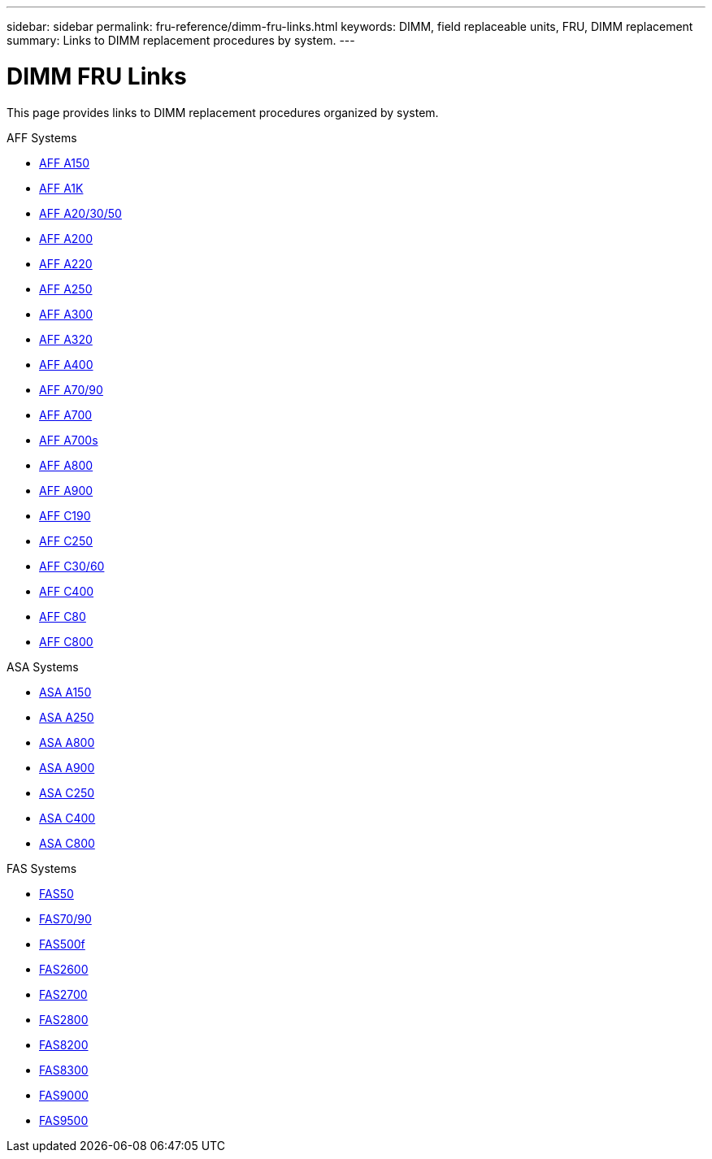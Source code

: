 ---
sidebar: sidebar
permalink: fru-reference/dimm-fru-links.html
keywords: DIMM, field replaceable units, FRU, DIMM replacement
summary: Links to DIMM replacement procedures by system.
---

= DIMM FRU Links

[.lead]
This page provides links to DIMM replacement procedures organized by system.

[role="tabbed-block"]
====
.AFF Systems
--
* link:../a150/dimm-replace.html[AFF A150^]
* link:../a1k/dimm-replace.html[AFF A1K^]
* link:../a20-30-50/dimm-replace.html[AFF A20/30/50^]
* link:../a200/dimm-replace.html[AFF A200^]
* link:../a220/dimm-replace.html[AFF A220^]
* link:../a250/dimm-replace.html[AFF A250^]
* link:../a300/dimm-replace.html[AFF A300^]
* link:../a320/dimm-replace.html[AFF A320^]
* link:../a400/dimm-replace.html[AFF A400^]
* link:../a70-90/dimm-replace.html[AFF A70/90^]
* link:../a700/dimm-replace.html[AFF A700^]
* link:../a700s/dimm-replace.html[AFF A700s^]
* link:../a800/dimm-replace.html[AFF A800^]
* link:../a900/dimm-replace.html[AFF A900^]
* link:../c190/dimm-replace.html[AFF C190^]
* link:../c250/dimm-replace.html[AFF C250^]
* link:../c30-60/dimm-replace.html[AFF C30/60^]
* link:../c400/dimm-replace.html[AFF C400^]
* link:../c80/dimm-replace.html[AFF C80^]
* link:../c800/dimm-replace.html[AFF C800^]
--

.ASA Systems
--
* link:../asa150/dimm-replace.html[ASA A150^]
* link:../asa250/dimm-replace.html[ASA A250^]
* link:../asa800/dimm-replace.html[ASA A800^]
* link:../asa900/dimm-replace.html[ASA A900^]
* link:../asa-c250/dimm-replace.html[ASA C250^]
* link:../asa-c400/dimm-replace.html[ASA C400^]
* link:../asa-c800/dimm-replace.html[ASA C800^]
--

.FAS Systems
--
* link:../fas50/dimm-replace.html[FAS50^]
* link:../fas-70-90/dimm-replace.html[FAS70/90^]
* link:../fas500f/dimm-replace.html[FAS500f^]
* link:../fas2600/dimm-replace.html[FAS2600^]
* link:../fas2700/dimm-replace.html[FAS2700^]
* link:../fas2800/dimm-replace.html[FAS2800^]
* link:../fas8200/dimm-replace.html[FAS8200^]
* link:../fas8300/dimm-replace.html[FAS8300^]
* link:../fas9000/dimm-replace.html[FAS9000^]
* link:../fas9500/dimm_replace.html[FAS9500^]
--
====